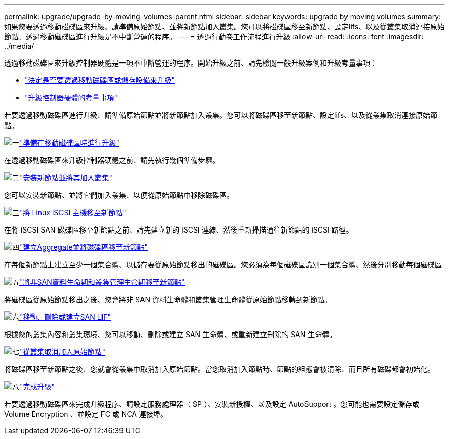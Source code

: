 ---
permalink: upgrade/upgrade-by-moving-volumes-parent.html 
sidebar: sidebar 
keywords: upgrade by moving volumes 
summary: 如果您要透過移動磁碟區來升級、請準備原始節點、並將新節點加入叢集。您可以將磁碟區移至新節點、設定lifs、以及從叢集取消連接原始節點。透過移動磁碟區進行升級是不中斷營運的程序。 
---
= 透過行動卷工作流程進行升級
:allow-uri-read: 
:icons: font
:imagesdir: ../media/


[role="lead"]
透過移動磁碟區來升級控制器硬體是一項不中斷營運的程序。開始升級之前、請先檢閱一般升級案例和升級考量事項：

* link:upgrade-decide-to-use-this-guide.html["決定是否要透過移動磁碟區或儲存設備來升級"]
* link:upgrade-considerations.html["升級控制器硬體的考量事項"]


若要透過移動磁碟區進行升級、請準備原始節點並將新節點加入叢集。您可以將磁碟區移至新節點、設定lifs、以及從叢集取消連接原始節點。

.image:https://raw.githubusercontent.com/NetAppDocs/common/main/media/number-1.png["一"]link:upgrade-prepare-when-moving-volumes.html["準備在移動磁碟區時進行升級"]
[role="quick-margin-para"]
在透過移動磁碟區來升級控制器硬體之前、請先執行幾個準備步驟。

.image:https://raw.githubusercontent.com/NetAppDocs/common/main/media/number-2.png["二"]link:upgrade-install-and-join-new-nodes-move-vols.html["安裝新節點並將其加入叢集"]
[role="quick-margin-para"]
您可以安裝新節點、並將它們加入叢集、以便從原始節點中移除磁碟區。

.image:https://raw.githubusercontent.com/NetAppDocs/common/main/media/number-3.png["三"]link:upgrade_move_linux_iscsi_hosts_to_new_nodes.html["將 Linux iSCSI 主機移至新節點"]
[role="quick-margin-para"]
在將 iSCSI SAN 磁碟區移至新節點之前、請先建立新的 iSCSI 連線、然後重新掃描通往新節點的 iSCSI 路徑。

.image:https://raw.githubusercontent.com/NetAppDocs/common/main/media/number-4.png["四"]link:upgrade-create-aggregate-move-volumes.html["建立Aggregate並將磁碟區移至新節點"]
[role="quick-margin-para"]
在每個新節點上建立至少一個集合體、以儲存要從原始節點移出的磁碟區。您必須為每個磁碟區識別一個集合體、然後分別移動每個磁碟區

.image:https://raw.githubusercontent.com/NetAppDocs/common/main/media/number-5.png["五"]link:upgrade-move-lifs-to-new-nodes.html["將非SAN資料生命期和叢集管理生命期移至新節點"]
[role="quick-margin-para"]
將磁碟區從原始節點移出之後、您會將非 SAN 資料生命體和叢集管理生命體從原始節點移轉到新節點。

.image:https://raw.githubusercontent.com/NetAppDocs/common/main/media/number-6.png["六"]link:upgrade_move_delete_recreate_san_lifs.html["移動、刪除或建立SAN LIF"]
[role="quick-margin-para"]
根據您的叢集內容和叢集環境、您可以移動、刪除或建立 SAN 生命體、或重新建立刪除的 SAN 生命體。

.image:https://raw.githubusercontent.com/NetAppDocs/common/main/media/number-7.png["七"]link:upgrade-unjoin-original-nodes-move-volumes.html["從叢集取消加入原始節點"]
[role="quick-margin-para"]
將磁碟區移至新節點之後、您就會從叢集中取消加入原始節點。當您取消加入節點時、節點的組態會被清除、而且所有磁碟都會初始化。

.image:https://raw.githubusercontent.com/NetAppDocs/common/main/media/number-8.png["八"]link:upgrade-complete-move-volumes.html["完成升級"]
[role="quick-margin-para"]
若要透過移動磁碟區來完成升級程序、請設定服務處理器（ SP ）、安裝新授權、以及設定 AutoSupport 。您可能也需要設定儲存或 Volume Encryption 、並設定 FC 或 NCA 連接埠。
